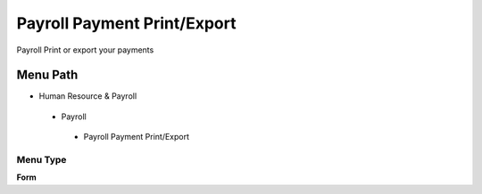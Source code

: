 
.. _functional-guide/menu/payrollpaymentprintexport:

============================
Payroll Payment Print/Export
============================

Payroll Print or export your payments

Menu Path
=========


* Human Resource & Payroll

 * Payroll

  * Payroll Payment Print/Export

Menu Type
---------
\ **Form**\ 


